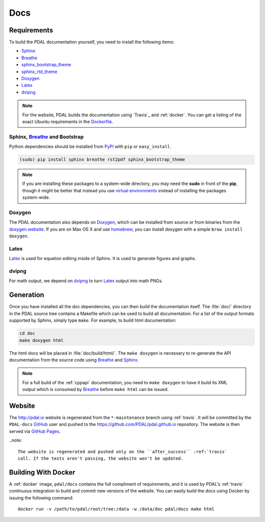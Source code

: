 .. _development_docs:

================================================================================
Docs
================================================================================


Requirements
================================================================================

To build the PDAL documentation yourself, you need to install the following
items:

* Sphinx_
* Breathe_
* `sphinx_bootstrap_theme`_
* `sphinx_rtd_theme`_
* `Doxygen`_
* `Latex`_
* `dvipng`_

.. _`dvipng`: https://en.wikipedia.org/wiki/Dvipng
.. _`sphinx_bootstrap_theme`: https://pypi.python.org/pypi/sphinx-bootstrap-theme/
.. _`sphinx_rtd_theme`: https://pypi.python.org/pypi/sphinx_rtd_theme/
.. _`Latex`: https://en.wikipedia.org/wiki/LaTeX

.. note::

    For the website, PDAL builds the documentation using `Travis`_ and :ref:`docker`.
    You can get a listing of the exact Ubuntu requirements in the `Dockerfile`_.

.. _`Dockerfile`: https://github.com/PDAL/PDAL/tree/master/scripts/docker/docbuild/Dockerfile

Sphinx, Breathe_ and Bootstrap
--------------------------------------------------------------------------------

Python dependencies should be installed from PyPI_ with ``pip`` or
``easy_install``.

.. code-block:: bash

    (sudo) pip install sphinx breathe rst2pdf sphinx_bootstrap_theme

.. note::

    If you are installing these packages to a system-wide directory, you may need
    the **sudo** in front of the **pip**, though it might be better that instead
    you use `virtual environments`_ instead of installing the packages system-wide.

Doxygen
--------------------------------------------------------------------------------

The PDAL documentation also depends on `Doxygen`_, which can be installed from
source or from binaries from the `doxygen website
<http://www.stack.nl/~dimitri/doxygen/download.html>`_.  If you are on Max OS X
and use `homebrew`_, you can install doxygen with a simple ``brew install
doxygen``.

Latex
--------------------------------------------------------------------------------

`Latex`_ is used for equation editing inside of Sphinx. It is used to generate
figures and graphs.

dvipng
--------------------------------------------------------------------------------

For math output, we depend on `dvipng`_ to turn `Latex`_ output into math PNGs.

Generation
================================================================================

Once you have installed all the doc dependencies, you can then build the
documentation itself.  The :file:`doc/` directory in the PDAL source tree
contains a Makefile which can be used to build all documentation.  For a list
of the output formats supported by Sphinx, simply type ``make``.  For example,
to build html documentation:

.. code-block:: bash

    cd doc
    make doxygen html

The html docs will be placed in :file:`doc/build/html/`.  The ``make doxygen``
is necessary to re-generate the API documentation from the source code using
`Breathe`_ and `Sphinx`_.


.. note::

    For a full build of the :ref:`cppapi` documentation, you need to
    ``make doxygen`` to have it build its XML output which is consumed
    by `Breathe`_ before ``make html`` can be issued.


Website
================================================================================

The http://pdal.io website is regenerated from the ``*-maintenance`` branch using
:ref:`travis`. It will be committed by the ``PDAL-docs`` `GitHub`_ user and pushed
to the https://github.com/PDAL/pdal.github.io repository. The website
is then served via `GitHub Pages`_.

..note::

    The website is regenerated and pushed only on the ``after_success`` :ref:`travis`
    call. If the tests aren't passing, the website won't be updated.

Building With Docker
================================================================================

A :ref:`docker` image, ``pdal/docs`` contains the full compliment of requirements,
and it is used by PDAL's :ref:`travis` continuous integration to build and commit
new versions of the website. You can easily build the docs using Docker by
issuing the following command:

::

    docker run -v /path/to/pdal/root/tree:/data -w /data/doc pdal/docs make html

.. _`GitHub Pages`: https://pages.github.com/
.. _`GitHub`: http://github.com/PDAL/PDAL

.. _`Digital Ocean`: digitalocean.com

.. _Sphinx: http://sphinx-doc.org/
.. _Breathe: https://github.com/michaeljones/breathe
.. _virtual environments: https://pypi.python.org/pypi/virtualenv
.. _pypi: https://pypi.python.org/pypi
.. _Doxygen: http://www.stack.nl/~dimitri/doxygen/
.. _homebrew: http://mxcl.github.io/homebrew/
